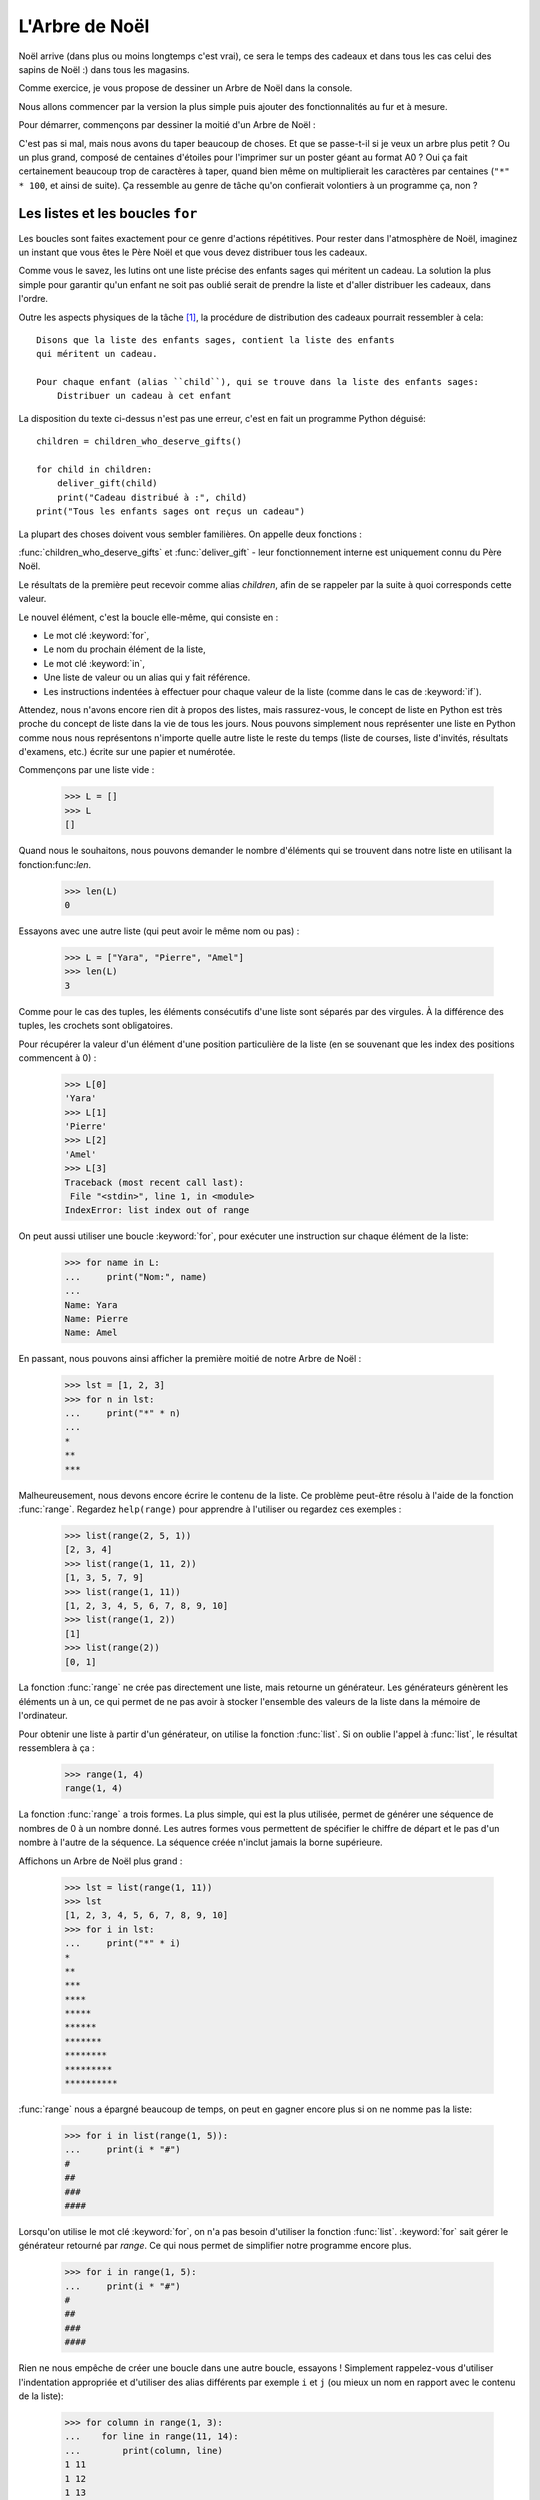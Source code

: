 ===============
L'Arbre de Noël
===============

Noël arrive (dans plus ou moins longtemps c'est vrai), ce sera le
temps des cadeaux et dans tous les cas celui des sapins de Noël :)
dans tous les magasins.

Comme exercice, je vous propose de dessiner un Arbre de Noël dans la
console.

Nous allons commencer par la version la plus simple puis ajouter des
fonctionnalités au fur et à mesure.

Pour démarrer, commençons par dessiner la moitié d'un Arbre de Noël :

.. testcode::

    print("*")
    print("**")
    print("***")
    print("*")
    print("**")
    print("***")
    print("****")
    print("*")
    print("**")
    print("***")
    print("****")
    print("*****")
    print("******")

.. testoutput::

    *
    **
    ***
    *
    **
    ***
    ****
    *
    **
    ***
    ****
    *****
    ******

C'est pas si mal, mais nous avons du taper beaucoup de choses. Et que
se passe-t-il si je veux un arbre plus petit ? Ou un plus grand,
composé de centaines d'étoiles pour l'imprimer sur un poster géant au
format A0 ? Oui ça fait certainement beaucoup trop de caractères à
taper, quand bien même on multiplierait les caractères par centaines
(``"*" * 100``, et ainsi de suite). Ça ressemble au genre de tâche
qu'on confierait volontiers à un programme ça, non ?


Les listes et les boucles ``for``
=================================

Les boucles sont faites exactement pour ce genre d'actions
répétitives. Pour rester dans l'atmosphère de Noël, imaginez un
instant que vous êtes le Père Noël et que vous devez
distribuer tous les cadeaux.

Comme vous le savez, les lutins ont une liste précise des enfants sages
qui méritent un cadeau. La solution la plus simple pour garantir qu'un
enfant ne soit pas oublié serait de prendre la liste et d'aller
distribuer les cadeaux, dans l'ordre.

Outre les aspects physiques de la tâche [#vitesse]_, la procédure de
distribution des cadeaux pourrait ressembler à cela::


    Disons que la liste des enfants sages, contient la liste des enfants
    qui méritent un cadeau.

    Pour chaque enfant (alias ``child``), qui se trouve dans la liste des enfants sages:
        Distribuer un cadeau à cet enfant

La disposition du texte ci-dessus n'est pas une erreur, c'est en fait
un programme Python déguisé::

    children = children_who_deserve_gifts()

    for child in children:
        deliver_gift(child)
        print("Cadeau distribué à :", child)
    print("Tous les enfants sages ont reçus un cadeau")

La plupart des choses doivent vous sembler familières. On appelle deux fonctions :

:func:`children_who_deserve_gifts` et :func:`deliver_gift` - leur fonctionnement interne est uniquement connu du Père Noël.

Le résultats de la première peut recevoir comme alias `children`,
afin de se rappeler par la suite à quoi corresponds cette valeur.

Le nouvel élément, c'est la boucle elle-même, qui consiste en :

* Le mot clé :keyword:`for`,
* Le nom du prochain élément de la liste,
* Le mot clé :keyword:`in`,
* Une liste de valeur ou un alias qui y fait référence.
* Les instructions indentées à effectuer pour chaque valeur de la liste (comme dans le cas de :keyword:`if`).

Attendez, nous n'avons encore rien dit à propos des listes, mais
rassurez-vous, le concept de liste en Python est très proche du
concept de liste dans la vie de tous les jours. Nous pouvons
simplement nous représenter une liste en Python comme nous nous
représentons n'importe quelle autre liste le reste du temps (liste de
courses, liste d'invités, résultats d'examens, etc.) écrite sur une
papier et numérotée.

Commençons par une liste vide :

    >>> L = []
    >>> L
    []

Quand nous le souhaitons, nous pouvons demander le nombre d'éléments
qui se trouvent dans notre liste en utilisant la fonction:func:`len`.

    >>> len(L)
    0

Essayons avec une autre liste (qui peut avoir le même nom ou pas) :

    >>> L = ["Yara", "Pierre", "Amel"]
    >>> len(L)
    3

Comme pour le cas des tuples, les éléments consécutifs d'une liste
sont séparés par des virgules. À la différence des tuples, les
crochets sont obligatoires.

Pour récupérer la valeur d'un élément d'une position particulière de
la liste (en se souvenant que les index des positions commencent à 0) :

    >>> L[0]
    'Yara'
    >>> L[1]
    'Pierre'
    >>> L[2]
    'Amel'
    >>> L[3]
    Traceback (most recent call last):
     File "<stdin>", line 1, in <module>
    IndexError: list index out of range

On peut aussi utiliser une boucle :keyword:`for`, pour exécuter une
instruction sur chaque élément de la liste:

    >>> for name in L:
    ...     print("Nom:", name)
    ...
    Name: Yara
    Name: Pierre
    Name: Amel

En passant, nous pouvons ainsi afficher la première moitié de notre Arbre de Noël :

    >>> lst = [1, 2, 3]
    >>> for n in lst:
    ...     print("*" * n)
    ...
    *
    **
    ***

Malheureusement, nous devons encore écrire le contenu de la liste. Ce
problème peut-être résolu à l'aide de la fonction :func:`range`. Regardez
``help(range)`` pour apprendre à l'utiliser ou regardez ces exemples :


    >>> list(range(2, 5, 1))
    [2, 3, 4]
    >>> list(range(1, 11, 2))
    [1, 3, 5, 7, 9]
    >>> list(range(1, 11))
    [1, 2, 3, 4, 5, 6, 7, 8, 9, 10]
    >>> list(range(1, 2))
    [1]
    >>> list(range(2))
    [0, 1]

La fonction :func:`range` ne crée pas directement une liste, mais
retourne un générateur. Les générateurs génèrent les éléments un à un,
ce qui permet de ne pas avoir à stocker l'ensemble des valeurs de la
liste dans la mémoire de l'ordinateur.

Pour obtenir une liste à partir d'un générateur, on utilise la
fonction :func:`list`. Si on oublie l'appel à :func:`list`, le
résultat ressemblera à ça :

    >>> range(1, 4)
    range(1, 4)

La fonction :func:`range` a trois formes. La plus simple, qui est la
plus utilisée, permet de générer une séquence de nombres de 0 à un nombre
donné. Les autres formes vous permettent de spécifier le chiffre de
départ et le pas d'un nombre à l'autre de la séquence. La séquence
créée n'inclut jamais la borne supérieure.

Affichons un Arbre de Noël plus grand :

    >>> lst = list(range(1, 11))
    >>> lst
    [1, 2, 3, 4, 5, 6, 7, 8, 9, 10]
    >>> for i in lst:
    ...     print("*" * i)
    *
    **
    ***
    ****
    *****
    ******
    *******
    ********
    *********
    **********

:func:`range` nous a épargné beaucoup de temps, on peut en gagner encore plus si on ne nomme pas la liste:

    >>> for i in list(range(1, 5)):
    ...     print(i * "#")
    #
    ##
    ###
    ####

Lorsqu'on utilise le mot clé :keyword:`for`, on n'a pas besoin
d'utiliser la fonction :func:`list`.  :keyword:`for` sait gérer le
générateur retourné par `range`. Ce qui nous permet de simplifier
notre programme encore plus.


    >>> for i in range(1, 5):
    ...     print(i * "#")
    #
    ##
    ###
    ####


Rien ne nous empêche de créer une boucle dans une autre boucle,
essayons ! Simplement rappelez-vous d'utiliser l'indentation
appropriée et d'utiliser des alias différents par exemple ``i`` et
``j`` (ou mieux un nom en rapport avec le contenu de la liste):

    >>> for column in range(1, 3):
    ...    for line in range(11, 14):
    ...        print(column, line)
    1 11
    1 12
    1 13
    2 11
    2 12
    2 13

Nous avons une boucle intérieure allant de 11 à 13 (n'oubliez pas que,
14 n'est pas incluse lorsqu'on utilise ``range``) inclue dans une
boucle extérieure qui elle va de 1 à 2.

Comme vous pouvez le voir les éléments de la boucle intérieure sont
affichés deux fois, une fois pour chaque itération de la boucle
extérieure.

En utilisant cette technique, on peut répéter les éléments de notre Arbre de Noël :

    >>> for etages in range(3): # répéter 3 fois
    ...    for taille in range(1, 4):
    ...        print(taille * "*")
    *
    **
    ***
    *
    **
    ***
    *
    **
    ***

Avant d'aller plus loin, créez le fichier ``noel.py`` avec ce
programme et essayez de le modifier afin que pour chaque itération de
la boucle extérieure la boucle intérieure soit exécutée une fois de
plus. (Que pour chaque étage on ait une branche de plus).

Vous devriez obtenir le résultat de notre demi Arbre de Noël décrit en début de chapitre.


Les fonctions
=============

Nous avons déjà pu voir comment les fonctions résolve nombre de nos
problèmes. Par contre elle ne solutionne pas tous nos problèmes - ou
du moins pas exactement de la manière dont nous aimerions les
résoudre.

Parfois, nous devons résoudre nous même un problème. Et cela est même
assez fréquent, ce serait assez cool de pouvoir créer des fonctions
qui les solutionnent pour nous.

Voici comment nous pouvons faire en Python:

    >>> def print_triangle(n):
    ...     for size in range(1, n + 1):
    ...         print(size * "*")
    ...
    >>> print_triangle(3)
    *
    **
    ***
    >>> print_triangle(5)
    *
    **
    ***
    ****
    *****

Regardons de plus près la fonction :func:`print_triangle`::

    def print_triangle(n):
        for size in range(1, n + 1):
            print(size * "*")

La définition d'une fonction commence toujours avec le mot clé :keyword:`def`. Ensuite on donne un nom à la fonction.
Entre les parenthèses, on indique quels sont les noms des arguments passés à la fonction lorsqu'elle est appelée.
Les lignes suivantes définissent les instructions à exécuter lors de l'utilisation de la fonction.

Comme vu dans l'exemple, les instructions peuvent utiliser les alias
des noms des arguments. Le principe opératoire est le suivant - si on
créé une fonction avec trois arguments :

    >>> def foo(a, b, c):
    ...     print("FOO", a, b, c)

Lorsque vous appelez cette nouvelle fonction, vous devez spécifier une valeur pour chacun des arguments.
De la même manière que ce que nous faisions pour appeler les fonctions précédentes :

    >>> foo(1, "Ala", 2 + 3 + 4)
    FOO 1 Ala 9
    >>> x = 42
    >>> foo(x, x + 1, x + 2)
    FOO 42 43 44

On notera qu'un argument est simplement un alias, si on modifie la
valeur liée à cet alias pour une autre valeur, les autres alias ne
sont pas modifiés - c'est la même chose pour les arguments:

    >>> def plus_five(n):
    ...     n = n + 5
    ...     print(n)
    >>> x = 43
    >>> plus_five(x)
    48
    >>> x
    43

ça fonctionne comme pour les alias (variables) que nous avons vu
précédement. Il y a seulement deux différences :


Premièrement, les alias des arguments d'une fonction sont définis à
chaque appel de la fonction, et Python attache la valeur
correspondante à la valeur de l'argument à l'alias de l'argument qu'il
vient de créér.


Deuxièmement, les alias des arguments ne sont pas utilisable à
l'extérieur de la fonction car ils sont créé lors de l'appel de la
fonction et oublié à la fin de celle-ci. C'est pourquoi, si vous essayez d'accéder à la valeur ``n`` que nous avons définie dans notre fonction :func:`plus_five` à l'extérieur du code de la fonction Python vous dit qu'elle n'est pas définie :

    >>> n
    Traceback (most recent call last):
      File "<stdin>", line 1, in <module>
    NameError: name 'n' is not defined

C'est comme ça notre cher Python fait le ménage à la fin d'un appel de fonction :)    
    
    
Retourner un résultat
---------------------

Une des propriétés principales des fonctions que nous avons utilisé
précédement manque cruellement à nos fonctions — elles retournaient le
résultat qu'elle avait calculé au lieu de l'écrire directement. Pour
obtenir un comportement similaire, il faut utiliser l'instruction
:keyword:`return`. C'est une instruction spécifique qui ne fonctionne
qu'au sein d'une fonction.

On peut améliorer notre calculateur d'IMC en ajoutant une fonction
permettant le calcul de l'IMC::

    def calculate_imc(height, weight):
        return weight / height ** 2

Pour finir, comme dernier exemple de fonction, voici la solution au
problème posé à la fin du chapitre précédent :


.. testcode::

    # noel.py

    def print_triangle(n):
        for size in range(1, n + 1):
            print(size * "*")

    for i in range(2, 5):
        print_triangle(i)


.. testoutput::

    *
    **
    *
    **
    ***
    *
    **
    ***
    ****


Un Arbre de Noël entier
=======================

Le chapitre précédent était principalement de la théorie. Utilisons
nos nouvelles connaissances pour terminer notre programme et afficher
notre Arbre de Noël.


Voici à quoi ressemble notre fichier actuel::

    # noel.py

    def print_triangle(n):
        for size in range(1, n+1):
            print(size * "*")

    for i in range(2, 5):
        print_triangle(i)

Comment pouvons-nous améliorer la fonction :func:`print_triangle`,
pour afficher un Arbre de Noël entier et non juste la moitié ?


Tout d'abord, essayons de déterminer le résultat attendu en fonction de la valeur de l'argument ``n``. 
Il parait naturel que ``n`` soit la largeur. Ainsi pour ``n = 5`` on s'attendrait à::

      *
     ***
    *****

Il est intéressant de noter que chaque ligne possède deux étoiles de
plus que la ligne précédente. Nous pouvons donc utiliser le troisième
argument de :func:`range`:

.. testcode::

    def print_segment(n):
        for size in range(1, n + 1, 2):
            print(size * "*")

    print_segment(5)

.. testoutput::

    *
    ***
    *****

Ce n'est pas exactement ce à quoi on s'attendait, il y a effectivement
le bon nombre d'étoiles mais on souhaiterait qu'elle soit aligné au
centre.

La fonction :func:`unicode.center` que vous avez peut-être trouvé en
répondant à la question de fin du chapitre précédent, peut nous aider:


.. testcode::

    def print_segment(n):
        for size in range(1, n + 1, 2):
            print((size * "*").center(n))

    print_segment(5)

.. testoutput::
    :options: +NORMALIZE_WHITESPACE

      *
     ***
    *****

Cependant, un nouveau problème apparait :

.. testcode::

    def print_segment(n):
        for size in range(1, n + 1, 2):
            print((size * "*").center(n))

    for i in range(3, 8, 2):
        print_segment(i)

.. testoutput::
    :options: +NORMALIZE_WHITESPACE

     *
    ***
      *
     ***
    *****
       *
      ***
     *****
    *******

Si nous avions un moyen de connaitre à l'avance la taille du segment
le plus grand, nous pourrions ajouter un argument supplémentaire à
:func:`print_segment`, pour faire le centrage sur cette largeur. En
combinant toute la connaissance acquise :


.. testsetup:: tree-final

    input.queue.append("7")

.. testcode:: tree-final

    def print_segment(n, total_width):
        for size in range(1, n + 1, 2):
            print((size * "*").center(total_width))

    def print_tree(size):
        for i in range(3, size + 1, 2):
            print_segment(i, size)

    print("Choisissez la taille de votre Arbre de Noël :")
    n = int(input())
    print_tree(n)

.. testoutput:: tree-final
    :options: +NORMALIZE_WHITESPACE

    Choisissez la taille de votre Arbre de Noël :
    7
       *
      ***
       *
      ***
     *****
       *
      ***
     *****
    *******


Pour aller plus loin
--------------------

Réaliser une classe ``XMASTree`` qui pour une taille donnée et lors de
l'appel de la méthode ``draw`` va afficher les résultats suivants
(pour les tailles 1, 2 et 3) :

::
          *
         /|\
        /_|_\
          |

::
           *
          /|\
         /_|_\
          /|\
         / | \
        /__|__\
           |

::
            *
           /|\
          /_|_\
           /|\
          / | \
         /__|__\
           /|\
          / | \
         /  |  \
        /___|___\
            |



.. rubric:: Notes

.. [#vitesse] En considérant que vous avez 24 heures pour distribuer
              un cadeau à chaque personne de la Terre, il faudrait
              distribuer un cadeau toute les 10 microsecondes.
